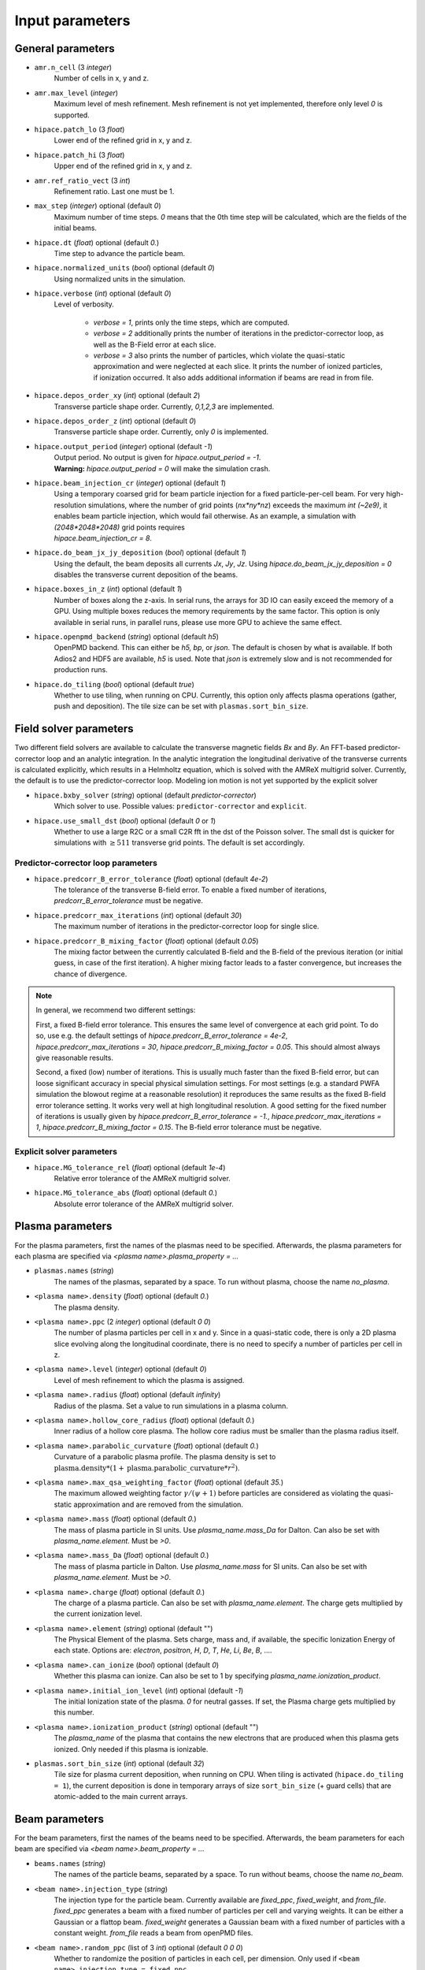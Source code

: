 .. _parameters-source:

Input parameters
================

General parameters
------------------

* ``amr.n_cell`` (3 `integer`)
    Number of cells in x, y and z.

* ``amr.max_level`` (`integer`)
    Maximum level of mesh refinement. Mesh refinement is not yet implemented, therefore only
    level `0` is supported.

* ``hipace.patch_lo`` (3 `float`)
    Lower end of the refined grid in x, y and z.

* ``hipace.patch_hi`` (3 `float`)
    Upper end of the refined grid in x, y and z.

* ``amr.ref_ratio_vect`` (3 `int`)
    Refinement ratio. Last one must be 1.

* ``max_step`` (`integer`) optional (default `0`)
    Maximum number of time steps. `0` means that the 0th time step will be calculated, which are the
    fields of the initial beams.

* ``hipace.dt`` (`float`) optional (default `0.`)
    Time step to advance the particle beam.

* ``hipace.normalized_units`` (`bool`) optional (default `0`)
    Using normalized units in the simulation.

* ``hipace.verbose`` (`int`) optional (default `0`)
    Level of verbosity.

      * `verbose = 1`, prints only the time steps, which are computed.

      * `verbose = 2` additionally prints the number of iterations in the
        predictor-corrector loop, as well as the B-Field error at each slice.

      * `verbose = 3` also prints the number of particles, which violate the quasi-static
        approximation and were neglected at each slice. It prints the number of ionized particles,
        if ionization occurred. It also adds additional information if beams
        are read in from file.

* ``hipace.depos_order_xy`` (`int`) optional (default `2`)
    Transverse particle shape order. Currently, `0,1,2,3` are implemented.

* ``hipace.depos_order_z`` (`int`) optional (default `0`)
    Transverse particle shape order. Currently, only `0` is implemented.

* ``hipace.output_period`` (`integer`) optional (default `-1`)
    | Output period. No output is given for `hipace.output_period = -1`.
    | **Warning:** `hipace.output_period = 0` will make the simulation crash.

* ``hipace.beam_injection_cr`` (`integer`) optional (default `1`)
    | Using a temporary coarsed grid for beam particle injection for a fixed particle-per-cell beam.
      For very high-resolution simulations, where the number of grid points (`nx*ny*nz`)
      exceeds the maximum `int (~2e9)`, it enables beam particle injection, which would
      fail otherwise. As an example, a simulation with `(2048*2048*2048)` grid points
      requires
    | `hipace.beam_injection_cr = 8`.

* ``hipace.do_beam_jx_jy_deposition`` (`bool`) optional (default `1`)
    Using the default, the beam deposits all currents `Jx`, `Jy`, `Jz`. Using
    `hipace.do_beam_jx_jy_deposition = 0` disables the transverse current deposition of the beams.

* ``hipace.boxes_in_z`` (`int`) optional (default `1`)
    Number of boxes along the z-axis. In serial runs, the arrays for 3D IO can easily exceed the
    memory of a GPU. Using multiple boxes reduces the memory requirements by the same factor.
    This option is only available in serial runs, in parallel runs, please use more GPU to achieve
    the same effect.

* ``hipace.openpmd_backend`` (`string`) optional (default `h5`)
    OpenPMD backend. This can either be `h5, bp`, or `json`. The default is chosen by what is
    available. If both Adios2 and HDF5 are available, `h5` is used. Note that `json` is extremely
    slow and is not recommended for production runs.

* ``hipace.do_tiling`` (`bool`) optional (default `true`)
    Whether to use tiling, when running on CPU.
    Currently, this option only affects plasma operations (gather, push and deposition).
    The tile size can be set with ``plasmas.sort_bin_size``.

Field solver parameters
-----------------------

Two different field solvers are available to calculate the transverse magnetic fields `Bx`
and `By`. An FFT-based predictor-corrector loop and an analytic integration. In the analytic
integration the longitudinal derivative of the transverse currents is calculated explicitly, which
results in a Helmholtz equation, which is solved with the AMReX multigrid solver.
Currently, the default is to use the predictor-corrector loop.
Modeling ion motion is not yet supported by the explicit solver

* ``hipace.bxby_solver`` (`string`) optional (default `predictor-corrector`)
    Which solver to use.
    Possible values: ``predictor-corrector`` and ``explicit``.

* ``hipace.use_small_dst`` (`bool`) optional (default `0` or `1`)
    Whether to use a large R2C or a small C2R fft in the dst of the Poisson solver.
    The small dst is quicker for simulations with :math:`\geq 511` transverse grid points.
    The default is set accordingly.

Predictor-corrector loop parameters
^^^^^^^^^^^^^^^^^^^^^^^^^^^^^^^^^^^

* ``hipace.predcorr_B_error_tolerance`` (`float`) optional (default `4e-2`)
    The tolerance of the transverse B-field error. To enable a fixed number of iterations,
    `predcorr_B_error_tolerance` must be negative.

* ``hipace.predcorr_max_iterations`` (`int`) optional (default `30`)
    The maximum number of iterations in the predictor-corrector loop for single slice.

* ``hipace.predcorr_B_mixing_factor`` (`float`) optional (default `0.05`)
    The mixing factor between the currently calculated B-field and the B-field of the
    previous iteration (or initial guess, in case of the first iteration).
    A higher mixing factor leads to a faster convergence, but increases the chance of divergence.

.. note::
   In general, we recommend two different settings:

   First, a fixed B-field error tolerance. This ensures the same level of convergence at each grid
   point. To do so, use e.g. the default settings of `hipace.predcorr_B_error_tolerance = 4e-2`,
   `hipace.predcorr_max_iterations = 30`, `hipace.predcorr_B_mixing_factor = 0.05`.
   This should almost always give reasonable results.

   Second, a fixed (low) number of iterations. This is usually much faster than the fixed B-field
   error, but can loose significant accuracy in special physical simulation settings. For most
   settings (e.g. a standard PWFA simulation the blowout regime at a reasonable resolution) it
   reproduces the same results as the fixed B-field error tolerance setting. It works very well at
   high longitudinal resolution.
   A good setting for the fixed number of iterations is usually given by
   `hipace.predcorr_B_error_tolerance = -1.`, `hipace.predcorr_max_iterations = 1`,
   `hipace.predcorr_B_mixing_factor = 0.15`. The B-field error tolerance must be negative.

Explicit solver parameters
^^^^^^^^^^^^^^^^^^^^^^^^^^

* ``hipace.MG_tolerance_rel`` (`float`) optional (default `1e-4`)
    Relative error tolerance of the AMReX multigrid solver.

* ``hipace.MG_tolerance_abs`` (`float`) optional (default `0.`)
    Absolute error tolerance of the AMReX multigrid solver.

Plasma parameters
-----------------

For the plasma parameters, first the names of the plasmas need to be specified. Afterwards, the
plasma parameters for each plasma are specified via `<plasma name>.plasma_property = ...`

* ``plasmas.names`` (`string`)
    The names of the plasmas, separated by a space.
    To run without plasma, choose the name `no_plasma`.

* ``<plasma name>.density`` (`float`) optional (default `0.`)
    The plasma density.

* ``<plasma name>.ppc`` (2 `integer`) optional (default `0 0`)
    The number of plasma particles per cell in x and y.
    Since in a quasi-static code, there is only a 2D plasma slice evolving along the longitudinal
    coordinate, there is no need to specify a number of particles per cell in z.

* ``<plasma name>.level`` (`integer`) optional (default `0`)
    Level of mesh refinement to which the plasma is assigned.

* ``<plasma name>.radius`` (`float`) optional (default `infinity`)
    Radius of the plasma. Set a value to run simulations in a plasma column.

* ``<plasma name>.hollow_core_radius`` (`float`) optional (default `0.`)
    Inner radius of a hollow core plasma. The hollow core radius must be smaller than the plasma
    radius itself.

* ``<plasma name>.parabolic_curvature`` (`float`) optional (default `0.`)
    Curvature of a parabolic plasma profile. The plasma density is set to
    :math:`\mathrm{plasma.density} * (1 + \mathrm{plasma.parabolic\_curvature}*r^2)`.

* ``<plasma name>.max_qsa_weighting_factor`` (`float`) optional (default `35.`)
    The maximum allowed weighting factor :math:`\gamma /(\psi+1)` before particles are considered
    as violating the quasi-static approximation and are removed from the simulation.

* ``<plasma name>.mass`` (`float`) optional (default `0.`)
    The mass of plasma particle in SI units. Use `plasma_name.mass_Da` for Dalton.
    Can also be set with `plasma_name.element`. Must be `>0`.

* ``<plasma name>.mass_Da`` (`float`) optional (default `0.`)
    The mass of plasma particle in Dalton. Use `plasma_name.mass` for SI units.
    Can also be set with `plasma_name.element`. Must be `>0`.

* ``<plasma name>.charge`` (`float`) optional (default `0.`)
    The charge of a plasma particle. Can also be set with `plasma_name.element`.
    The charge gets multiplied by the current ionization level.

* ``<plasma name>.element`` (`string`) optional (default "")
    The Physical Element of the plasma. Sets charge, mass and, if available,
    the specific Ionization Energy of each state.
    Options are: `electron`, `positron`, `H`, `D`, `T`, `He`, `Li`, `Be`, `B`, ….

* ``<plasma name>.can_ionize`` (`bool`) optional (default `0`)
    Whether this plasma can ionize. Can also be set to 1 by specifying
    `plasma_name.ionization_product`.

* ``<plasma name>.initial_ion_level`` (`int`) optional (default `-1`)
    The initial Ionization state of the plasma. `0` for neutral gasses.
    If set, the Plasma charge gets multiplied by this number.

* ``<plasma name>.ionization_product`` (`string`) optional (default "")
    The `plasma_name` of the plasma that contains the new electrons that are produced
    when this plasma gets ionized. Only needed if this plasma is ionizable.

* ``plasmas.sort_bin_size`` (`int`) optional (default `32`)
    Tile size for plasma current deposition, when running on CPU.
    When tiling is activated (``hipace.do_tiling = 1``), the current deposition is done in temporary arrays of size ``sort_bin_size`` (+ guard cells) that are atomic-added to the main current arrays.

Beam parameters
---------------

For the beam parameters, first the names of the beams need to be specified. Afterwards, the beam
parameters for each beam are specified via `<beam name>.beam_property = ...`

* ``beams.names`` (`string`)
    The names of the particle beams, separated by a space.
    To run without beams, choose the name `no_beam`.

* ``<beam name>.injection_type`` (`string`)
    The injection type for the particle beam. Currently available are `fixed_ppc`, `fixed_weight`,
    and `from_file`. `fixed_ppc` generates a beam with a fixed number of particles per cell and
    varying weights. It can be either a Gaussian or a flattop beam. `fixed_weight` generates a
    Gaussian beam with a fixed number of particles with a constant weight.
    `from_file` reads a beam from openPMD files.

* ``<beam name>.random_ppc`` (list of 3 `int`) optional (default `0 0 0`)
    Whether to randomize the position of particles in each cell, per dimension.
    Only used if ``<beam name>.injection_type = fixed_ppc``.

* ``<beam name>.profile`` (`string`)
    Beam profile.
    When ``<beam name>.injection_type == fixed_ppc``, possible options are ``flattop`` (flat-top radially and longitudinally) or ``gaussian`` (Gaussian in all directions).
    When ``<beam name>.injection_type == fixed_weight``, possible options are ``can`` (uniform longitudinally, Gaussian transversally) and ``gaussian`` (Gaussian in all directions).

* ``<beam name>.n_subcycles`` (`int`) optional (default `1`)
    Number of sub-cycles performed in the beam particle pusher. The particles will be pushed
    `n_subcycles` times with a time step of `dt/n_subcycles`. This can be used to improve accuracy
    in highly non-linear focusing fields.

Option: ``fixed_weight``
^^^^^^^^^^^^^^^^^^^^^^^^

* ``<beam name>.position_mean`` (3 `float`)
    The mean position of the beam in `x, y, z`, separated by a space.

* ``<beam name>.position_std`` (3 `float`)
    The rms size of the of the beam in `x, y, z`, separated by a space.

* ``<beam name>.num_particles`` (`int`)
    Number of constant weight particles to generate the beam.

* ``<beam name>.total_charge`` (`float`)
    Total charge of the beam. Note: Either `total_charge` or `density` must be specified.

* ``<beam name>.density`` (`float`)
    Peak density of the beam. Note: Either `total_charge` or `density` must be specified.

* ``<beam name>.dx_per_dzeta`` (`float`)  optional (default `0.`)
    Tilt of the beam in the x direction. The tilt is introduced with respect to the center of the
    beam.

* ``<beam name>.dy_per_dzeta`` (`float`)  optional (default `0.`)
    Tilt of the beam in the y direction. The tilt is introduced with respect to the center of the
    beam.

* ``<beam name>.duz_per_uz0_dzeta`` (`float`) optional (default `0.`)
    Relative correlated energy spread per :math:`\zeta`.
    Thereby, `duz_per_uz0_dzeta *` :math:`\zeta` `* uz_mean` is added to `uz` of the each particle.
    :math:`\zeta` is hereby the particle position relative to the mean
    longitudinal position of the beam.

* ``<beam name>.do_symmetrize`` (`bool`) optional (default `0`)
    Symmetrizes the beam in the transverse phase space. For each particle with (`x`, `y`, `ux`,
    `uy`), three further particles are generated with (`-x`, `y`, `-ux`, `uy`), (`x`, `-y`, `ux`,
    `-uy`), and (`-x`, `-y`, `-ux`, `-uy`). The total number of particles will still be
    `beam_name.num_particles`, therefore this option requires that the beam particle number must be
    divisible by 4.

* ``<beam name>.do_z_push`` (`bool`) optional (default `1`)
    Whether the beam particles are pushed along the z-axis. The momentum is still fully updated.
    Note: using `do_z_push = 0` results in unphysical behavior.

Option: ``from_file``
^^^^^^^^^^^^^^^^^^^^^

* ``<beam name>.input_file`` (`string`)
    Name of the input file. **Note:** Reading in files with digits in their names (e.g.
    `openpmd_002135.h5`) can be problematic, it is advised to read them via `openpmd_%T.h5` and then
    specify the iteration via `beam_name.iteration = 2135`.

* ``<beam name>.iteration`` (`integer`) optional (default `0`)
    Iteration of the openPMD file to be read in. If the openPMD file contains multiple iterations,
    or multiple openPMD files are read in, the iteration can be specified. **Note:** The physical
    time of the simulation is set to the time of the given iteration (if available).

* ``<beam name>.openPMD_species_name`` (`string`) optional (default `<beam name>`)
    Name of the beam to be read in. If an openPMD file contains multiple beams, the name of the beam
    needs to be specified.

* ``beams.all_from_file`` (`string`)
    Name of the input file for all beams. This macro then passes it down to all individual beams
    without a specified `injection_type`. Additionally the input parameters `beams.iteration`,
    `beams.plasma_density` and `beams.file_coordinates_xyz` are passed down if applicable.

Diagnostic parameters
---------------------


* ``diagnostic.diag_type`` (`string`)
    Type of field output. Available options are `xyz`, `xz`, `yz`. `xyz` generates a 3D field
    output. Note that this can cause memory problems in particular on GPUs as the full 3D arrays
    need to be allocated. `xz` and `yz` generate 2D field outputs at the center of the y-axis and
    x-axis, respectively. In case of an even number of grid points, the value will be averaged
    between the two inner grid points.

* ``diagnostic.field_data`` (`string`) optional (default `all`)
    Names of the fields written to file, separated by a space. The field names need to be `all`,
    `none` or a subset of `ExmBy EypBx Ez Bx By Bz jx jy jz jx_beam jy_beam jz_beam rho Psi`.
    **Note:** The option `none` only suppressed the output of the field data. To suppress any
    output, please use `hipace.output_period = -1`.

* ``diagnostic.beam_data`` (`string`) optional (default `all`)
    Names of the beams written to file, separated by a space. The beam names need to be `all`,
    `none` or a subset of `beams.names`.
    **Note:** The option `none` only suppressed the output of the beam data. To suppress any
    output, please use `hipace.output_period = -1`.
